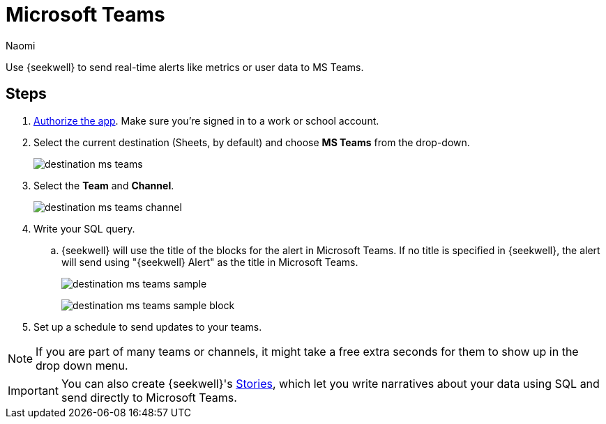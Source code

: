 = Microsoft Teams
:last_updated: 6/28/2022
:author: Naomi
:linkattrs:
:experimental:
:page-layout: default-seekwell
:description: Send real-time alerts like metrics or user data to Microsoft Teams.

// destination

Use {seekwell} to send real-time alerts like metrics or user data to MS Teams.

== Steps

// link to MS authorize site missing

. link:https://slack.com/oauth/authorize?client_id=274525912167.273518441556&scope=files:read,im:history,channels:history,commands,channels:read,users.profile:read,files:write:user,chat:write:bot,users:read,users:read.email,groups:history,mpim:history,im:read,mpim:read,groups:read,bot[Authorize the app,window=_blank]. Make sure you're signed in to a work or school account.

. Select the current destination (Sheets, by default) and choose *MS Teams* from the drop-down.
+
image:destination-ms-teams.png[]

. Select the *Team* and *Channel*.
+
image:destination-ms-teams-channel.png[]

. Write your SQL query.

.. {seekwell} will use the title of the blocks for the alert in Microsoft Teams. If no title is specified in {seekwell}, the alert will send using "{seekwell} Alert" as the title in Microsoft Teams.
+
image:destination-ms-teams-sample.png[]
+
image:destination-ms-teams-sample-block.png[]

. Set up a schedule to send updates to your teams.

NOTE: If you are part of many teams or channels, it might take a free extra seconds for them to show up in the drop down menu.

IMPORTANT: You can also create {seekwell}'s xref:stories.adoc[Stories], which let you write narratives about your data using SQL and send directly to Microsoft Teams.
